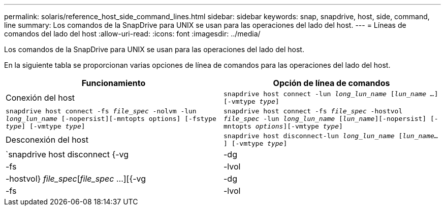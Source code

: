 ---
permalink: solaris/reference_host_side_command_lines.html 
sidebar: sidebar 
keywords: snap, snapdrive, host, side, command, line 
summary: Los comandos de la SnapDrive para UNIX se usan para las operaciones del lado del host. 
---
= Líneas de comandos del lado del host
:allow-uri-read: 
:icons: font
:imagesdir: ../media/


[role="lead"]
Los comandos de la SnapDrive para UNIX se usan para las operaciones del lado del host.

En la siguiente tabla se proporcionan varias opciones de línea de comandos para las operaciones del lado del host.

|===
| Funcionamiento | Opción de línea de comandos 


 a| 
Conexión del host
 a| 
`snapdrive host connect -lun _long_lun_name_ [_lun_name ..._] [-vmtype _type_]`



 a| 
`snapdrive host connect -fs _file_spec_ -nolvm -lun _long_lun_name_ [-nopersist][-mntopts options] [-fstype _type_] [-vmtype _type_]`



 a| 
`snapdrive host connect -fs _file_spec_ -hostvol _file_spec_ -lun _long_lun_name_ [_lun_name_][-nopersist] [-mntopts _options_][-vmtype _type_]`



 a| 
Desconexión del host
 a| 
`snapdrive host disconnect-lun _long_lun_name_ [_lun_name..._] [-vmtype _type_]`



 a| 
`snapdrive host disconnect {-vg | -dg | -fs | -lvol | -hostvol} _file_spec_[_file_spec_ ...][{-vg | -dg | -fs | -lvol | -hostvol} _file_spec_ [_file_spec_ ...]...] [-full] [-fstype _type_] [-vmtype _type_]`

|===
